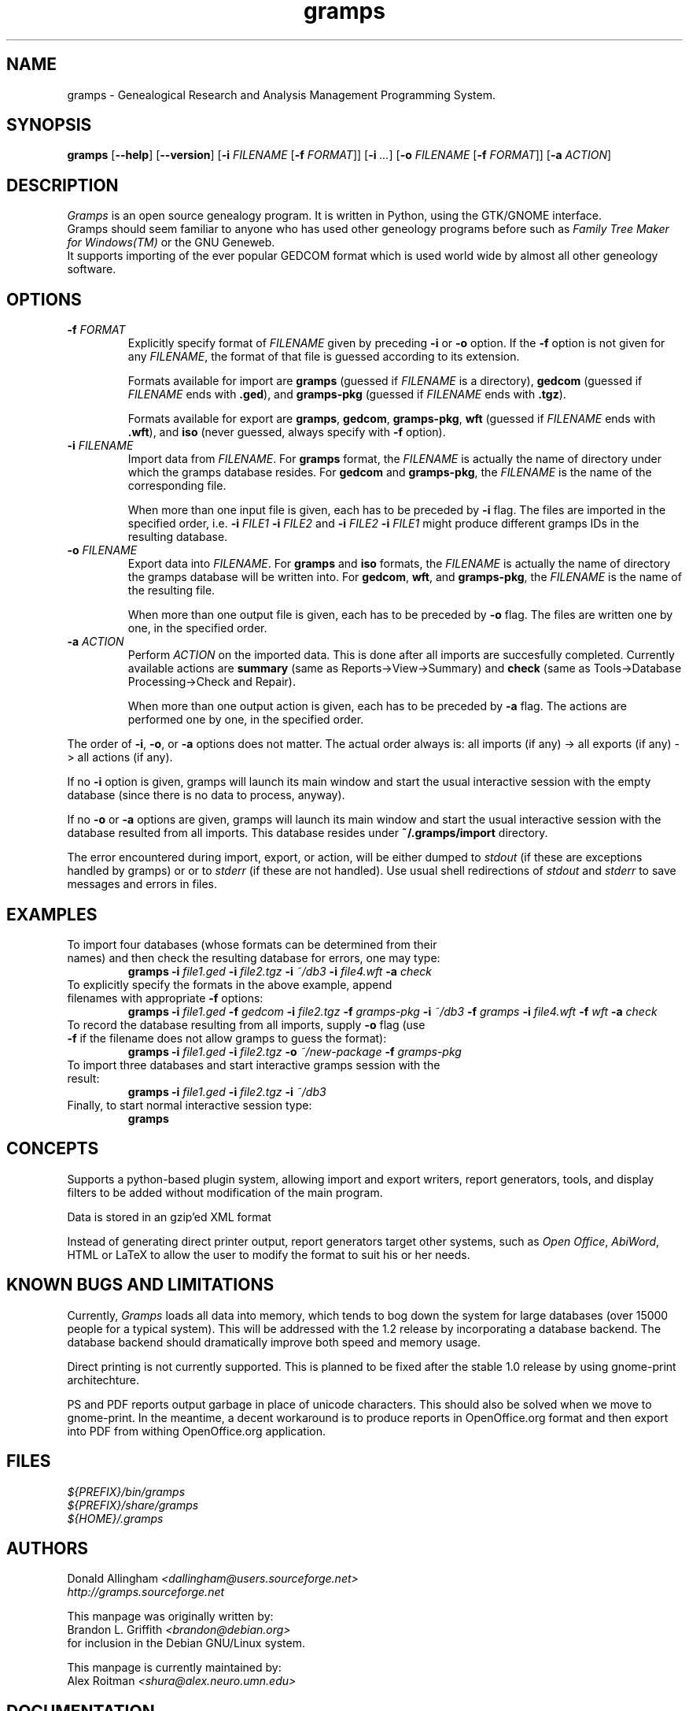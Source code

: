 .TH gramps 1 "1.0.0" "January 2004" "1.0.0"
.SH NAME
gramps \- Genealogical Research and Analysis Management Programming System.

.SH SYNOPSIS
.B gramps
.RB [ \-\^\-help ]
.RB [ \-\^\-version ]
.RB [ \-i 
.IR FILENAME 
.RB [ \-f 
.IR FORMAT ]] 
.RB [ \-i 
.IR ... ] 
.RB [ \-o 
.IR FILENAME 
.RB [ \-f 
.IR FORMAT ]] 
.RB [ \-a 
.IR ACTION ]

.SH DESCRIPTION
.PP 
\fIGramps\fP is an open source genealogy program. It is written in Python, 
using the GTK/GNOME interface.
.br 
Gramps should seem familiar to anyone who has used other geneology programs 
before such as \fIFamily Tree Maker for Windows(TM)\fR or the GNU Geneweb.
.br 
It supports importing of the ever popular GEDCOM format which is used world 
wide by almost all other geneology software.

.SH OPTIONS
.TP 
.BI \-f " FORMAT"
Explicitly specify format of \fIFILENAME\fR given by preceding \fB\-i\fR or 
\fB\-o\fR option. If the \fB\-f\fR option is not given for any \fIFILENAME\fR, 
the format of that file is guessed according to its extension. 
.br

Formats 
available for import are \fBgramps\fR (guessed if \fIFILENAME\fR is a 
directory), \fBgedcom\fR (guessed if \fIFILENAME\fR ends with \fB.ged\fR), and 
\fBgramps\-pkg\fR (guessed if \fIFILENAME\fR ends with \fB.tgz\fR). 
.br

Formats available for export are \fBgramps\fR, \fBgedcom\fR, \fBgramps\-pkg\fR, 
\fBwft\fR (guessed if \fIFILENAME\fR ends with \fB.wft\fR), and \fBiso\fR 
(never guessed, always specify with \fB\-f\fR option).

.TP 
.BI \-i " FILENAME"
Import data from \fIFILENAME\fR. For \fBgramps\fR format, the \fIFILENAME\fR 
is actually the name of directory under which the gramps database resides. 
For \fBgedcom\fR and \fBgramps\-pkg\fR, the \fIFILENAME\fR is the name of 
the corresponding file. 
.br

When more than one input file is given, each has to be preceded by \fB\-i\fR 
flag. The files are imported in the specified order, 
i.e. \fB\-i\fR \fIFILE1\fR \fB\-i\fR \fIFILE2\fR  
and \fB\-i\fR \fIFILE2\fR \fB\-i\fR \fIFILE1\fR might produce different 
gramps IDs in the resulting database. 

.TP 
.BI \-o " FILENAME"
Export data into \fIFILENAME\fR. For \fBgramps\fR and \fBiso\fR formats, the 
\fIFILENAME\fR is actually the name of directory the gramps database will be 
written into. For \fBgedcom\fR, \fBwft\fR, and \fBgramps\-pkg\fR, 
the \fIFILENAME\fR is the name of the resulting file. 
.br

When more than one output file is given, each has to be preceded 
by \fB\-o\fR flag. The files are written one by one, in the specified order.

.TP 
.BI \-a " ACTION"
Perform \fIACTION\fR on the imported data. This is done after all imports
are succesfully completed. Currently available actions are \fBsummary\fR 
(same as Reports->View->Summary) and \fBcheck\fR (same as Tools->Database 
Processing->Check and Repair).
.br

When more than one output action is given, each has to be preceded 
by \fB\-a\fR flag. The actions are performed one by one, in the specified order.

.LP
The order of \fB\-i\fR, \fB\-o\fR, or \fB\-a\fR options does not matter. The
actual order always is: all imports (if any) -> all exports (if any) -> 
all actions (if any). 

.LP
If no \fB\-i\fR option is given, gramps will launch its main 
window and start the usual interactive session with the empty database
(since there is no data to process, anyway).

.LP
If no \fB\-o\fR or \fB\-a\fR options are given, gramps will launch its main 
window and start the usual interactive session with the database resulted 
from all imports. This database resides under \fB~/.gramps/import\fR directory.

.LP
The error encountered during import, export, or action, will be either 
dumped to \fIstdout\fR (if these are exceptions handled by gramps) or or 
to \fIstderr\fR (if these are not handled). Use usual shell redirections 
of \fIstdout\fR and \fIstderr\fR to save messages and errors in files. 

.SH EXAMPLES
.TP 
To import four databases (whose formats can be determined from their names) and then check the resulting database for errors, one may type: 
\fBgramps\fR \fB\-i\fR \fIfile1.ged\fR \fB\-i\fR \fIfile2.tgz\fR \fB\-i\fR \fI~/db3\fR \fB\-i\fR \fIfile4.wft\fR \fB\-a\fR \fIcheck\fR 
.TP 
To explicitly specify the formats in the above example, append filenames with appropriate \fB\-f\fR options: 
\fBgramps\fR \fB\-i\fR \fIfile1.ged\fR \fB\-f\fR \fIgedcom\fR \fB\-i\fR \fIfile2.tgz\fR \fB\-f\fR \fIgramps-pkg\fR \fB\-i\fR \fI~/db3\fR \fB\-f\fR \fIgramps\fR \fB\-i\fR \fIfile4.wft\fR \fB\-f\fR \fIwft\fR  \fB\-a\fR \fIcheck\fR 
.TP 
To record the database resulting from all imports, supply \fB\-o\fR flag (use \fB\-f\fR if the filename does not allow gramps to guess the format):
\fBgramps\fR \fB\-i\fR \fIfile1.ged\fR \fB\-i\fR \fIfile2.tgz\fR \fB\-o\fR \fI~/new-package\fR \fB\-f\fR \fIgramps-pkg\fR 
.TP 
To import three databases and start interactive gramps session with the result: 
\fBgramps\fR \fB\-i\fR \fIfile1.ged\fR \fB\-i\fR \fIfile2.tgz\fR \fB\-i\fR \fI~/db3\fR 
.TP 
Finally, to start normal interactive session type: 
\fBgramps\fR 

.SH CONCEPTS
Supports a python\-based plugin system, allowing import and export writers, 
report generators, tools, and display filters to be added without modification 
of the main program.
.LP 
Data is stored in an gzip'ed XML format
.LP 
Instead of generating direct printer output, report generators target other 
systems, such as \fIOpen Office\fR, \fIAbiWord\fR, HTML or LaTeX to allow the 
user to modify the format to suit his or her needs. 

.SH KNOWN BUGS AND LIMITATIONS
Currently, \fIGramps\fP loads all data into memory, which tends to bog down 
the system for large databases (over 15000 people for a typical system). 
This will be addressed with the 1.2 release by incorporating a database 
backend. The database backend should dramatically improve both speed and 
memory usage. 
.LP 
Direct printing is not currently supported. This is planned to be fixed after
the stable 1.0 release by using gnome-print architechture. 
.LP 
PS and PDF reports output garbage in place of unicode characters.
This should also be solved when we move to gnome-print. In the meantime, a
decent workaround is to produce reports in OpenOffice.org format and then 
export into PDF from withing OpenOffice.org application.

.SH FILES
.LP 
\fI${PREFIX}/bin/gramps\fP 
.br 
\fI${PREFIX}/share/gramps\fP
.br 
\fI${HOME}/.gramps\fP 

.SH AUTHORS
Donald Allingham \fI<dallingham@users.sourceforge.net>\fR
.br 
\fIhttp://gramps.sourceforge.net\fR
.LP 
This manpage was originally written by:
.br 
Brandon L. Griffith \fI<brandon@debian.org>\fR
.br
for inclusion in the Debian GNU/Linux system.
.LP 
This manpage is currently maintained by:
.br 
Alex Roitman \fI<shura@alex.neuro.umn.edu>\fR
.br 

.SH DOCUMENTATION
The user documentation is available through standard GNOME Help browser 
in the form of Gramps Manual. The manual is also available in XML format
as \fBgramps-manual.xml\fR under \fIdoc/gramps-manual/$LANG\fR in the official
source distribution.
.LP 
The developer documentation can be found in the \fBDocs\fR section 
of \fIhttp://sourceforge.net/project/gramps\fR site. 
